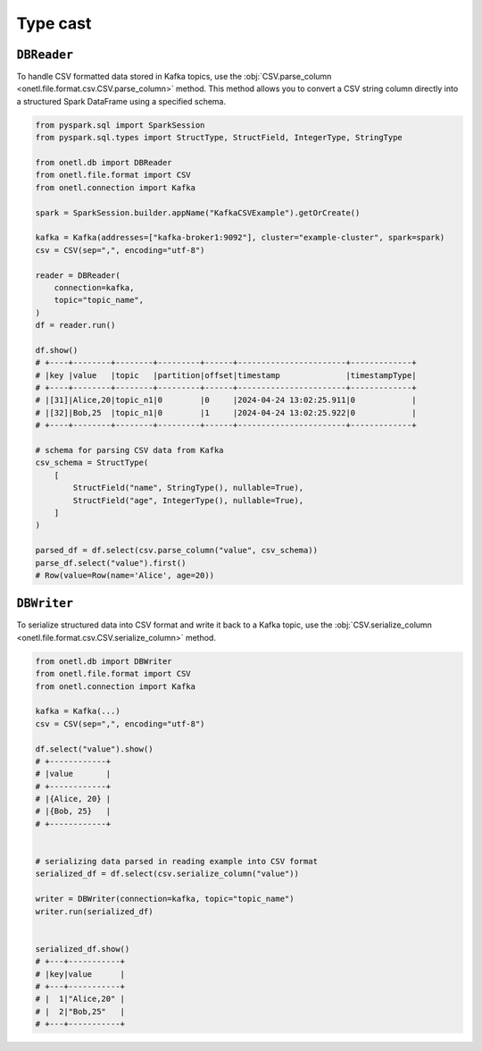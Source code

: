 .. _kafka-types:


Type cast
---------

``DBReader``
~~~~~~~~~~~~

To handle CSV formatted data stored in Kafka topics, use the :obj:`CSV.parse_column <onetl.file.format.csv.CSV.parse_column>` method. This method allows you to convert a CSV string column directly into a structured Spark DataFrame using a specified schema.

.. code-block:: python

    from pyspark.sql import SparkSession
    from pyspark.sql.types import StructType, StructField, IntegerType, StringType

    from onetl.db import DBReader
    from onetl.file.format import CSV
    from onetl.connection import Kafka

    spark = SparkSession.builder.appName("KafkaCSVExample").getOrCreate()

    kafka = Kafka(addresses=["kafka-broker1:9092"], cluster="example-cluster", spark=spark)
    csv = CSV(sep=",", encoding="utf-8")

    reader = DBReader(
        connection=kafka,
        topic="topic_name",
    )
    df = reader.run()

    df.show()
    # +----+--------+--------+---------+------+-----------------------+-------------+
    # |key |value   |topic   |partition|offset|timestamp              |timestampType|
    # +----+--------+--------+---------+------+-----------------------+-------------+
    # |[31]|Alice,20|topic_n1|0        |0     |2024-04-24 13:02:25.911|0            |
    # |[32]|Bob,25  |topic_n1|0        |1     |2024-04-24 13:02:25.922|0            |
    # +----+--------+--------+---------+------+-----------------------+-------------+

    # schema for parsing CSV data from Kafka
    csv_schema = StructType(
        [
            StructField("name", StringType(), nullable=True),
            StructField("age", IntegerType(), nullable=True),
        ]
    )

    parsed_df = df.select(csv.parse_column("value", csv_schema))
    parse_df.select("value").first()
    # Row(value=Row(name='Alice', age=20))

``DBWriter``
~~~~~~~~~~~~

To serialize structured data into CSV format and write it back to a Kafka topic, use the :obj:`CSV.serialize_column <onetl.file.format.csv.CSV.serialize_column>` method.

.. code-block:: python

    from onetl.db import DBWriter
    from onetl.file.format import CSV
    from onetl.connection import Kafka

    kafka = Kafka(...)
    csv = CSV(sep=",", encoding="utf-8")

    df.select("value").show()
    # +------------+
    # |value       |
    # +------------+
    # |{Alice, 20} |
    # |{Bob, 25}   |
    # +------------+


    # serializing data parsed in reading example into CSV format
    serialized_df = df.select(csv.serialize_column("value"))

    writer = DBWriter(connection=kafka, topic="topic_name")
    writer.run(serialized_df)


    serialized_df.show()
    # +---+-----------+
    # |key|value      |
    # +---+-----------+
    # |  1|"Alice,20" |
    # |  2|"Bob,25"   |
    # +---+-----------+
